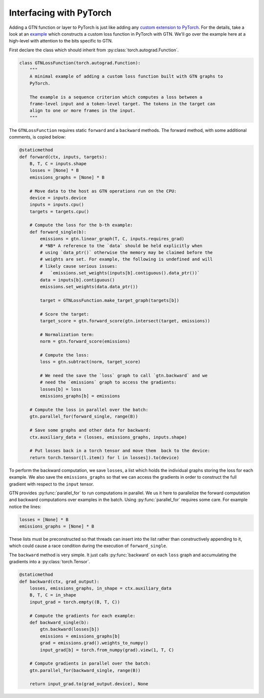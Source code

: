 Interfacing with PyTorch
========================

Adding a GTN function or layer to PyTorch is just
like adding any
`custom extension to PyTorch <https://pytorch.org/docs/stable/notes/extending.html>`_.
For the details, take a look at an
`example <https://github.com/facebookresearch/gtn/blob/master/bindings/python/examples/pytorch_loss.py>`_
which constructs a custom loss function in PyTorch with GTN. We'll go over the
example here at a high-level with attention to the bits specific to GTN.

First declare the class which should inherit from :py:class:`torch.autograd.Function`.

.. code-block:: Python

  class GTNLossFunction(torch.autograd.Function):
      """
      A minimal example of adding a custom loss function built with GTN graphs to
      PyTorch.

      The example is a sequence criterion which computes a loss between a
      frame-level input and a token-level target. The tokens in the target can
      align to one or more frames in the input.
      """

The ``GTNLossFunction`` requires static ``forward`` and a ``backward`` methods.
The forward method, with some additional comments, is copied below:

.. code-block:: Python

    @staticmethod
    def forward(ctx, inputs, targets):
        B, T, C = inputs.shape
        losses = [None] * B
        emissions_graphs = [None] * B

        # Move data to the host as GTN operations run on the CPU:
        device = inputs.device
        inputs = inputs.cpu()
        targets = targets.cpu()

        # Compute the loss for the b-th example:
        def forward_single(b):
            emissions = gtn.linear_graph(T, C, inputs.requires_grad)
            # *NB* A reference to the `data` should be held explicitly when
            # using `data_ptr()` otherwise the memory may be claimed before the
            # weights are set. For example, the following is undefined and will
            # likely cause serious issues:
            #   `emissions.set_weights(inputs[b].contiguous().data_ptr())`
            data = inputs[b].contiguous()
            emissions.set_weights(data.data_ptr())

            target = GTNLossFunction.make_target_graph(targets[b])

            # Score the target:
            target_score = gtn.forward_score(gtn.intersect(target, emissions))

            # Normalization term:
            norm = gtn.forward_score(emissions)

            # Compute the loss:
            loss = gtn.subtract(norm, target_score)

            # We need the save the `loss` graph to call `gtn.backward` and we
            # need the `emissions` graph to access the gradients:
            losses[b] = loss
            emissions_graphs[b] = emissions

        # Compute the loss in parallel over the batch:
        gtn.parallel_for(forward_single, range(B))

        # Save some graphs and other data for backward:
        ctx.auxiliary_data = (losses, emissions_graphs, inputs.shape)

        # Put losses back in a torch tensor and move them  back to the device:
        return torch.tensor([l.item() for l in losses]).to(device)


To perform the backward computation, we save ``losses``, a list which holds the
individual graphs storing the loss for each example. We also save the
``emissions_graphs`` so that we can access the gradients in order to construct
the full gradient with respect to the ``input`` tensor.

GTN provides :py:func:`parallel_for` to run computations in parallel. We us it
here to parallelize the forward computation and backward computations over
examples in the batch. Using :py:func:`parallel_for` requires some care.  For
example notice the lines:

.. code-block:: Python

    losses = [None] * B
    emissions_graphs = [None] * B

These lists must be preconstructed so that threads can insert into the list
rather than constructively appending to it, which could cause a race condition
during the execution of ``forward_single``.

The ``backward`` method is very simple. It just calls :py:func:`backward` on
each ``loss`` graph and accumulating the gradients into a
:py:class:`torch.Tensor`.

.. code-block:: Python

    @staticmethod
    def backward(ctx, grad_output):
        losses, emissions_graphs, in_shape = ctx.auxiliary_data
        B, T, C = in_shape
        input_grad = torch.empty((B, T, C))

        # Compute the gradients for each example:
        def backward_single(b):
            gtn.backward(losses[b])
            emissions = emissions_graphs[b]
            grad = emissions.grad().weights_to_numpy()
            input_grad[b] = torch.from_numpy(grad).view(1, T, C)

        # Compute gradients in parallel over the batch:
        gtn.parallel_for(backward_single, range(B))

        return input_grad.to(grad_output.device), None


